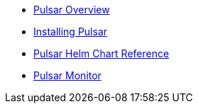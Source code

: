 * xref:overview.adoc[Pulsar Overview]
* xref:pulsar-distro-setup.adoc[Installing Pulsar]
* xref:helm-chart.adoc[Pulsar Helm Chart Reference]
* xref:pulsar-monitor.adoc[Pulsar Monitor]
